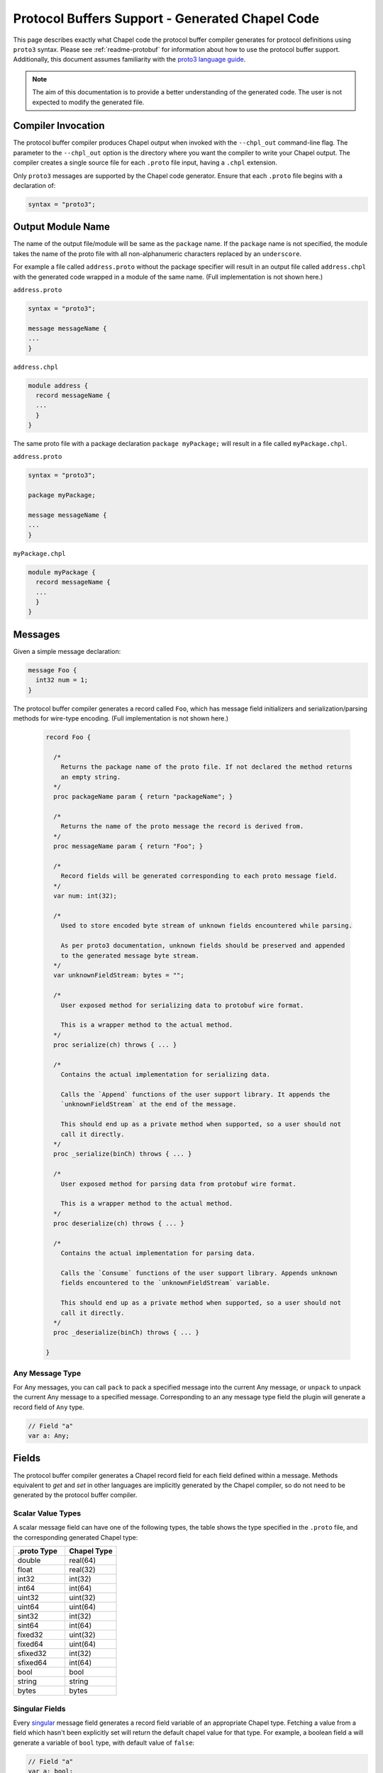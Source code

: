 .. _readme-protoGenCodeGuide:

================================================
Protocol Buffers Support - Generated Chapel Code
================================================

This page describes exactly what Chapel code the protocol buffer compiler
generates for protocol definitions using ``proto3`` syntax. Please see
:ref:`readme-protobuf` for information about how to use the protocol
buffer support. Additionally, this document assumes familiarity with the
`proto3 language guide`_.

.. note::

  The aim of this documentation is to provide a better understanding of the
  generated code. The user is not expected to modify the generated file.

Compiler Invocation
-------------------
The protocol buffer compiler produces Chapel output when invoked with the ``--chpl_out``
command-line flag. The parameter to the ``--chpl_out`` option is the directory where
you want the compiler to write your Chapel output. The compiler creates a single
source file for each ``.proto`` file input, having a ``.chpl`` extension.

Only ``proto3`` messages are supported by the Chapel code generator. Ensure
that each ``.proto`` file begins with a declaration of:

.. code-block:: proto

  syntax = "proto3";

Output Module Name
------------------
The name of the output file/module will be same as the ``package`` name. If the
``package`` name is not specified, the module takes the name of the proto
file with all non-alphanumeric characters replaced by an ``underscore``.

For example a file called ``address.proto`` without the package specifier will
result in an output file called ``address.chpl`` with the generated code wrapped
in a module of the same name. (Full implementation is not shown here.)

``address.proto``

.. code-block:: proto

  syntax = "proto3";

  message messageName {
  ...
  }

``address.chpl``

.. code-block:: chpl

  module address {
    record messageName {
    ...
    }
  }

The same proto file with a package declaration ``package myPackage;`` will
result in a file called ``myPackage.chpl``.

``address.proto``

.. code-block:: proto

  syntax = "proto3";

  package myPackage;

  message messageName {
  ...
  }

``myPackage.chpl``

.. code-block:: chpl

  module myPackage {
    record messageName {
    ...
    }
  }

Messages
--------
Given a simple message declaration:

.. code-block:: proto
  
  message Foo {
    int32 num = 1;
  }
  
The protocol buffer compiler generates a record called ``Foo``, which has message
field initializers and serialization/parsing methods for wire-type encoding.
(Full implementation is not shown here.)

 .. code-block:: chpl
  
  record Foo {

    /*
      Returns the package name of the proto file. If not declared the method returns
      an empty string.
    */
    proc packageName param { return "packageName"; }

    /*
      Returns the name of the proto message the record is derived from.
    */
    proc messageName param { return "Foo"; }

    /*
      Record fields will be generated corresponding to each proto message field.
    */
    var num: int(32);
    
    /*
      Used to store encoded byte stream of unknown fields encountered while parsing.

      As per proto3 documentation, unknown fields should be preserved and appended
      to the generated message byte stream.
    */
    var unknownFieldStream: bytes = "";
    
    /*
      User exposed method for serializing data to protobuf wire format.

      This is a wrapper method to the actual method.
    */
    proc serialize(ch) throws { ... }
    
    /*
      Contains the actual implementation for serializing data.

      Calls the `Append` functions of the user support library. It appends the
      `unknownFieldStream` at the end of the message.

      This should end up as a private method when supported, so a user should not
      call it directly.
    */
    proc _serialize(binCh) throws { ... }
    
    /*
      User exposed method for parsing data from protobuf wire format.

      This is a wrapper method to the actual method.
    */
    proc deserialize(ch) throws { ... }
    
    /*
      Contains the actual implementation for parsing data.

      Calls the `Consume` functions of the user support library. Appends unknown
      fields encountered to the `unknownFieldStream` variable.

      This should end up as a private method when supported, so a user should not
      call it directly.
    */
    proc _deserialize(binCh) throws { ... }
  
  }

Any Message Type
^^^^^^^^^^^^^^^^
For Any messages, you can call ``pack`` to pack a specified message into the
current Any message, or ``unpack`` to unpack the current Any message to a specified
message. Corresponding to an any message type field the plugin will generate a record
field of ``Any`` type.

.. code-block:: chpl
  
  // Field "a"
  var a: Any;

Fields
------
The protocol buffer compiler generates a Chapel record field for each field defined
within a message. Methods equivalent to `get` and `set` in other languages are
implicitly generated by the Chapel compiler, so do not need to be generated by
the protocol buffer compiler.

Scalar Value Types
^^^^^^^^^^^^^^^^^^
A scalar message field can have one of the following types, the table shows the
type specified in the ``.proto`` file, and the corresponding generated Chapel type:

..
  This table is intended to match the order given by the proto3 languge documentation.

.. list-table::
   :widths: 50 50
   :header-rows: 1

   * - .proto Type
     - Chapel Type
   * - double
     - real(64)
   * - float
     - real(32)
   * - int32
     - int(32)
   * - int64
     - int(64)
   * - uint32
     - uint(32)
   * - uint64
     - uint(64)
   * - sint32
     - int(32)
   * - sint64
     - int(64)
   * - fixed32
     - uint(32)
   * - fixed64
     - uint(64)
   * - sfixed32
     - int(32)
   * - sfixed64
     - int(64)
   * - bool
     - bool
   * - string
     - string
   * - bytes
     - bytes

Singular Fields
^^^^^^^^^^^^^^^
Every `singular`_ message field generates a record field variable of an appropriate Chapel type.
Fetching a value from a field which hasn't been explicitly set will return the 
default chapel value for that type. For example, a boolean field ``a`` will generate a
variable of ``bool`` type, with default value of ``false``:

.. code-block:: chpl
  
  // Field "a"
  var a: bool;
  
Repeated Fields
^^^^^^^^^^^^^^^
Every `repeated`_ message field generates a list type. Fetching a value from a field which
hasn't been explicitly set will return an empty list. For example, a repeated
string field ``a`` will generate a list of type ``string``:

.. code-block:: chpl
  
  // Field "a"
  var a: list(string);

Map Fields
^^^^^^^^^^
Given this message definition:

.. code-block:: proto

  message Foo {
    map<int32, bool> mapfield = 1;
  }

The plugin will generate a Chapel ``map(int(32), bool)`` type field:

.. code-block:: chpl

  // Field "mapfield"
  var mapfield: map(int(32), bool);

Enumerations
------------
Given an enumeration definition like:

.. code-block:: proto
  
  enum Color {
    RED = 0;
    GREEN = 5;
    BLUE = 1234;
  }
  
The protocol buffer compiler will generate a Chapel enum type called ``Color`` with the
same set of values.

The ``Color`` proto enum above would therefore become the following Chapel code:

.. code-block:: chpl
  
  enum Color {
    RED = 0,
    GREEN = 5,
    BLUE = 1234,
  }

Oneof
-----
Given a message with a oneof:

.. code-block:: proto

  message Foo {
    oneof test_oneof {
       string name = 1;
       int32 serial_number = 2;
    }
  }

The Chapel record corresponding to ``Foo`` will have ``name_`` and ``serial_number_``
fields along with explicit ``get/set`` type methods:

.. code-block:: chpl

  // Field "name"
  var name_: string;
  proc name {
    ...
  }
  proc ref name ref {
    ...
  }

  // Field "serial_number"
  var serial_number_: int(32);
  proc serial_number {
    ...
  }
  proc ref serial_number ref {
    ...
  }

The explicit methods are declared to allow the user toset at most one of the
fields in a oneof at a time. For example:

.. code-block:: chpl

  messageObj.name = "chapel";
  messageObj.serial_number = 23;

Setting the value of ``serial_number`` after ``name`` will set ``name`` to its
default value("" in case of string).

Nested Types
------------
A message can be declared inside another message. For example:

.. code-block:: proto

  message Foo {
    message Bar {
      ...
    }
  }

In this case, or if a message contains a nested enum declaration, the compiler will generate
module level record/enum per nested type. This generated record or enum will have a name prefixed
by the parent message name:

.. code-block:: chpl
  
  record Foo {
   ...
  }

  // Nested Types
  record Foo_Bar {
    ...
  }

.. note::

  Nested records or declaration of enums in records are currently not supported in
  Chapel. Once we have support for these, we can declare nested types in the parent
  record and thus avoid the name prefix.

.. _proto3 language guide: https://developers.google.com/protocol-buffers/docs/proto3
.. _singular: https://developers.google.com/protocol-buffers/docs/proto3#specifying_field_rules
.. _repeated: `singular`_
